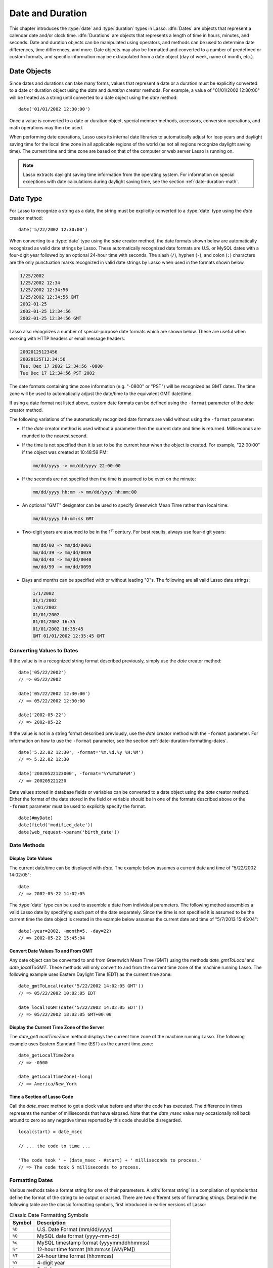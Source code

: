 .. _date-duration:

*****************
Date and Duration
*****************

This chapter introduces the :type:`date` and :type:`duration` types in Lasso.
:dfn:`Dates` are objects that represent a calendar date and/or clock time.
:dfn:`Durations` are objects that represents a length of time in hours, minutes,
and seconds. Date and duration objects can be manipulated using operators, and
methods can be used to determine date differences, time differences, and more.
Date objects may also be formatted and converted to a number of predefined or
custom formats, and specific information may be extrapolated from a date object
(day of week, name of month, etc.).


Date Objects
============

Since dates and durations can take many forms, values that represent a date or a
duration must be explicitly converted to a date or duration object using the
`date` and `duration` creator methods. For example, a value of "01/01/2002
12:30:00" will be treated as a string until converted to a date object using the
`date` method::

   date('01/01/2002 12:30:00')

Once a value is converted to a date or duration object, special member methods,
accessors, conversion operations, and math operations may then be used.

When performing date operations, Lasso uses its internal date libraries to
automatically adjust for leap years and daylight saving time for the local time
zone in all applicable regions of the world (as not all regions recognize
daylight saving time). The current time and time zone are based on that of the
computer or web server Lasso is running on.

.. note::
   Lasso extracts daylight saving time information from the operating system.
   For information on special exceptions with date calculations during daylight
   saving time, see the section :ref:`date-duration-math`.


Date Type
=========

For Lasso to recognize a string as a date, the string must be explicitly
converted to a :type:`date` type using the `date` creator method::

   date('5/22/2002 12:30:00')

When converting to a :type:`date` type using the `date` creator method, the date
formats shown below are automatically recognized as valid date strings by Lasso.
These automatically recognized date formats are U.S. or MySQL dates with a
four-digit year followed by an optional 24-hour time with seconds. The slash
(``/``), hyphen (``-``), and colon (``:``) characters are the only punctuation
marks recognized in valid date strings by Lasso when used in the formats shown
below.

.. code-block:: none

   1/25/2002
   1/25/2002 12:34
   1/25/2002 12:34:56
   1/25/2002 12:34:56 GMT
   2002-01-25
   2002-01-25 12:34:56
   2002-01-25 12:34:56 GMT

Lasso also recognizes a number of special-purpose date formats which are shown
below. These are useful when working with HTTP headers or email message headers.

.. code-block:: none

   20020125123456
   20020125T12:34:56
   Tue, Dec 17 2002 12:34:56 -0800
   Tue Dec 17 12:34:56 PST 2002

The date formats containing time zone information (e.g. "-0800" or "PST") will
be recognized as GMT dates. The time zone will be used to automatically adjust
the date/time to the equivalent GMT date/time.

If using a date format not listed above, custom date formats can be defined
using the ``-format`` parameter of the `date` creator method.

The following variations of the automatically recognized date formats are valid
without using the ``-format`` parameter:

-  If the `date` creator method is used without a parameter then the current
   date and time is returned. Milliseconds are rounded to the nearest second.

-  If the time is not specified then it is set to be the current hour when the
   object is created. For example, "22:00:00" if the object was created at
   10:48:59 PM:

   .. code-block:: none

      mm/dd/yyyy -> mm/dd/yyyy 22:00:00

-  If the seconds are not specified then the time is assumed to be even on the
   minute:

   .. code-block:: none

      mm/dd/yyyy hh:mm -> mm/dd/yyyy hh:mm:00

-  An optional "GMT" designator can be used to specify Greenwich Mean Time
   rather than local time:

   .. code-block:: none

      mm/dd/yyyy hh:mm:ss GMT

-  Two-digit years are assumed to be in the 1\ :sup:`st` century. For best
   results, always use four-digit years:

   .. code-block:: none

      mm/dd/00 -> mm/dd/0001
      mm/dd/39 -> mm/dd/0039
      mm/dd/40 -> mm/dd/0040
      mm/dd/99 -> mm/dd/0099

-  Days and months can be specified with or without leading "0"s. The following
   are all valid Lasso date strings:

   .. code-block:: none

      1/1/2002
      01/1/2002
      1/01/2002
      01/01/2002
      01/01/2002 16:35
      01/01/2002 16:35:45
      GMT 01/01/2002 12:35:45 GMT


Converting Values to Dates
--------------------------

If the value is in a recognized string format described previously, simply use
the `date` creator method::

   date('05/22/2002')
   // => 05/22/2002

   date('05/22/2002 12:30:00')
   // => 05/22/2002 12:30:00

   date('2002-05-22')
   // => 2002-05-22

If the value is not in a string format described previously, use the `date`
creator method with the ``-format`` parameter. For information on how to use the
``-format`` parameter, see the section :ref:`date-duration-formatting-dates`. ::

   date('5.22.02 12:30', -format='%m.%d.%y %H:%M')
   // => 5.22.02 12:30

   date('20020522123000', -format='%Y%m%d%H%M')
   // => 200205221230

Date values stored in database fields or variables can be converted to a date
object using the `date` creator method. Either the format of the date stored in
the field or variable should be in one of the formats described above or the
``-format`` parameter must be used to explicitly specify the format. ::

   date(#myDate)
   date(field('modified_date'))
   date(web_request->param('birth_date'))


Date Methods
------------

.. type:: date
.. method:: date()
.. method:: date(\
      -year= ?, -month= ?, -day= ?, \
      -hour= ?, -minute= ?, -second= ?, \
      -dateGMT= ?, -locale::locale= ?)
.. method:: date(date::string, -format::string= ?, -locale::locale= ?)
.. method:: date(date::integer, -locale::locale= ?)
.. method:: date(date::decimal, -locale::locale= ?)
.. method:: date(date::date, -locale::locale= ?)

   All the various creator methods that can be used to create a date object.
   When called without parameters, it returns a date object with the current
   date and time. A date object can be created from properly formatted strings,
   integers, decimals, and dates. A date object can also be created by passing
   valid values to the keyword parameters ``-second``, ``-minute``, ``-hour``,
   ``-day``, ``-month``, ``-year``, and ``-dateGMT``. Each creator method also
   allows for specifying a :type:`locale` object to use with the ``-locale``
   keyword parameter. (By default this is set to what the `locale_default`
   method returns.)

.. method:: date_format(value, format::string)
.. method:: date_format(value, -format::string)

   Returns the passed-in date parameter in the specified format. Requires a date
   object or any valid objects that can be converted to a date (it automatically
   recognizes the same formats as the `date` creator methods). The format can be
   specified as the second parameter or as the value part of a ``-format``
   keyword parameter and defines the format for the return value. See the
   :ref:`date-duration-formatting-dates` section below for more details on
   format strings.

.. method:: date_setFormat(format::string)

   Sets the date format for date objects to use for output for an entire Lasso
   thread. The required parameter is a format string.

.. method:: date_gmtToLocal(value)

   Converts the date/time of any object that can be converted to a date object
   from Greenwich Mean Time to the local time of the machine running Lasso
   Server.

.. method:: date_localToGMT(value)

   Converts the date/time of any object that can be converted to a date object
   from local time to Greenwich Mean Time.

.. method:: date_getLocalTimeZone()

   Returns the current time zone of the machine running Lasso Server as a
   standard GMT offset string (e.g. "-0700"). Optional ``-long`` parameter shows
   the name of the time zone (e.g. "America/New_York").

.. method:: date_minimum()

   Returns the minimum possible date recognized by a date object in Lasso.

.. method:: date_maximum()

   Returns the maximum possible date recognized by a date object in Lasso.

.. method:: date_msec()

   Returns an integer representing the number of milliseconds recorded on the
   machine's internal clock. Can be used for general timing of code execution.


Display Date Values
^^^^^^^^^^^^^^^^^^^

The current date/time can be displayed with `date`. The example below assumes
a current date and time of "5/22/2002 14:02:05"::

   date
   // => 2002-05-22 14:02:05

The :type:`date` type can be used to assemble a date from individual parameters.
The following method assembles a valid Lasso date by specifying each part of the
date separately. Since the time is not specified it is assumed to be the current
time the date object is created in the example below assumes the current date
and time of "5/7/2013 15:45:04"::

   date(-year=2002, -month=5, -day=22)
   // => 2002-05-22 15:45:04


Convert Date Values To and From GMT
^^^^^^^^^^^^^^^^^^^^^^^^^^^^^^^^^^^

Any date object can be converted to and from Greenwich Mean Time (GMT) using the
methods `date_gmtToLocal` and `date_localToGMT`. These methods will only convert
to and from the current time zone of the machine running Lasso. The following
example uses Eastern Daylight Time (EDT) as the current time zone::

   date_gmtToLocal(date('5/22/2002 14:02:05 GMT'))
   // => 05/22/2002 10:02:05 EDT

   date_localToGMT(date('5/22/2002 14:02:05 EDT'))
   // => 05/22/2002 18:02:05 GMT+00:00


Display the Current Time Zone of the Server
^^^^^^^^^^^^^^^^^^^^^^^^^^^^^^^^^^^^^^^^^^^

The `date_getLocalTimeZone` method displays the current time zone of the machine
running Lasso. The following example uses Eastern Standard Time (EST) as the
current time zone::

   date_getLocalTimeZone
   // => -0500

   date_getLocalTimeZone(-long)
   // => America/New_York


Time a Section of Lasso Code
^^^^^^^^^^^^^^^^^^^^^^^^^^^^

Call the `date_msec` method to get a clock value before and after the code has
executed. The difference in times represents the number of milliseconds that
have elapsed. Note that the `date_msec` value may occasionally roll back around
to zero so any negative times reported by this code should be disregarded. ::

   local(start) = date_msec

   // ... the code to time ...

   'The code took ' + (date_msec - #start) + ' milliseconds to process.'
   // => The code took 5 milliseconds to process.


.. _date-duration-formatting-dates:

Formatting Dates
----------------

Various methods take a format string for one of their parameters. A :dfn:`format
string` is a compilation of symbols that define the format of the string to be
output or parsed. There are two different sets of formatting strings. Detailed
in the following table are the classic formatting symbols, first introduced in
earlier versions of Lasso:

.. tabularcolumns:: lL

.. _date-duration-classic-symbols:

.. table:: Classic Date Formatting Symbols

   ====== ======================================================================
   Symbol Description
   ====== ======================================================================
   ``%D`` U.S. Date Format (mm/dd/yyyy)
   ``%Q`` MySQL date format (yyyy-mm-dd)
   ``%q`` MySQL timestamp format (yyyymmddhhmmss)
   ``%r`` 12-hour time format (hh:mm:ss [AM/PM])
   ``%T`` 24-hour time format (hh:mm:ss)
   ``%Y`` 4-digit year
   ``%y`` 2-digit year
   ``%m`` month number (01=January, 12=December)
   ``%B`` full English month name (e.g. "January")
   ``%b`` abbreviated English month name (e.g. "Jan")
   ``%d`` day of month (01--31)
   ``%w`` day of week (1=Sunday, 7=Saturday)
   ``%W`` week of year
   ``%A`` full English weekday name (e.g. "Wednesday")
   ``%a`` abbreviated English weekday name (e.g. "Wed")
   ``%H`` 24-hour time hour (0--23)
   ``%h`` 12-hour time hour (1--12)
   ``%M`` minute (0--59)
   ``%S`` second (0--59)
   ``%p`` AM/PM for 12-hour time
   ``%G`` GMT time zone indicator (e.g. GMT-05:00)
   ``%z`` time zone offset in relation to GMT (e.g. +0100, -0800)
   ``%Z`` time zone designator (e.g. PST, EDT)
   ``%%`` percent character
   ====== ======================================================================

Each of the date format symbols that returns a number (except ``%w``)
automatically pads that number with "0" so all values returned by the method are
the same length.

-  An optional underscore (``_``) between the percent sign (``%``) and the
   letter designating the symbol specifies that a space should be used instead
   of "0" for the padding character (e.g. ``%_m`` returns "|nbsp| 1" for
   January).
-  An optional hyphen (``-``) between the percent sign (``%``) and the letter
   designating the symbol specifies that no padding should be performed (e.g.
   ``%-m`` returns "1" for January).

.. |nbsp| unicode:: 0xA0
   :trim:

.. note::
   For ``%W``, previous versions of Lasso count weeks of the year starting at 0;
   starting week 1 on the next Monday, and week 52 on the last Monday of the
   year. The current version starts week 1 on the last Sunday of the previous
   year if the first day of the year falls on a Sunday through Wednesday, or the
   first Sunday of the current year otherwise, in which case the days before are
   part of the last week of the previous year.

.. note::
   A date value parsed with the ``%z`` or ``%Z`` symbols will result in a date
   object for the equivalent GMT date/time.

As of version 9, Lasso also recognizes the ICU formatting strings for both
creating and displaying dates. These format strings simply use letters to
specify the format without any flags (such as the ``%`` character). For example,
the ICU format string to output a two-digit year is ``yy``, and to output a
four-digit year is ``yyyy``. Because of this, characters that are not symbols
need to be escaped if they are in the format string. To escape characters in an
ICU format string, wrap them in single quotes. Use two consecutive single quotes
for a literal single quote.

See the ICU website for a detailed explanation of `ICU date formatting
symbols`_.

.. Sphinx isn't generating proper LaTeX for multi-row cells

.. tabularcolumns:: llll

.. _date-duration-icu-symbols:

.. table:: ICU Date Formatting Symbols

   +--------+----------------------------------------------------+---------------+----------------------------------+
   | Symbol | Description                                        | Example       | Result                           |
   +========+====================================================+===============+==================================+
   | ``G``  | era designator                                     | G, GG, or GGG | AD                               |
   +--------+----------------------------------------------------+---------------+----------------------------------+
   |        |                                                    | GGGG          | Anno Domini                      |
   +--------+----------------------------------------------------+---------------+----------------------------------+
   |        |                                                    | GGGGG         | A                                |
   +--------+----------------------------------------------------+---------------+----------------------------------+
   | ``y``  | year                                               | yy            | 96                               |
   +--------+----------------------------------------------------+---------------+----------------------------------+
   |        |                                                    | y or yyyy     | 1996                             |
   +--------+----------------------------------------------------+---------------+----------------------------------+
   | ``Y``  | year of "Week of Year"                             | Y             | 1997                             |
   +--------+----------------------------------------------------+---------------+----------------------------------+
   | ``u``  | extended year                                      | u             | 4601                             |
   +--------+----------------------------------------------------+---------------+----------------------------------+
   | ``U``  | cyclic year name (Chinese lunar calendar)          | U             | 甲子                             |
   +--------+----------------------------------------------------+---------------+----------------------------------+
   | ``Q``  | quarter                                            | Q or QQ       | 2                                |
   +--------+----------------------------------------------------+---------------+----------------------------------+
   |        |                                                    | QQQ           | Q2                               |
   +--------+----------------------------------------------------+---------------+----------------------------------+
   |        |                                                    | QQQQ          | 2\ :sup:`nd` quarter             |
   +--------+----------------------------------------------------+---------------+----------------------------------+
   | ``q``  | stand alone quarter                                | q or qq       | 2                                |
   +--------+----------------------------------------------------+---------------+----------------------------------+
   |        |                                                    | qqq           | Q2                               |
   +--------+----------------------------------------------------+---------------+----------------------------------+
   |        |                                                    | qqqq          | 2\ :sup:`nd` quarter             |
   +--------+----------------------------------------------------+---------------+----------------------------------+
   | ``M``  | month in year                                      | M or MM       | 9                                |
   +--------+----------------------------------------------------+---------------+----------------------------------+
   |        |                                                    | MMM           | Sept                             |
   +--------+----------------------------------------------------+---------------+----------------------------------+
   |        |                                                    | MMMM          | September                        |
   +--------+----------------------------------------------------+---------------+----------------------------------+
   |        |                                                    | MMMMM         | S                                |
   +--------+----------------------------------------------------+---------------+----------------------------------+
   | ``L``  | stand alone month in year                          | L or LL       | 9                                |
   +--------+----------------------------------------------------+---------------+----------------------------------+
   |        |                                                    | LLL           | Sept                             |
   +--------+----------------------------------------------------+---------------+----------------------------------+
   |        |                                                    | LLLL          | September                        |
   +--------+----------------------------------------------------+---------------+----------------------------------+
   |        |                                                    | LLLLL         | S                                |
   +--------+----------------------------------------------------+---------------+----------------------------------+
   | ``w``  | week of year                                       | w or ww       | 27                               |
   +--------+----------------------------------------------------+---------------+----------------------------------+
   | ``W``  | week of month                                      | W             | 2                                |
   +--------+----------------------------------------------------+---------------+----------------------------------+
   | ``d``  | day of month                                       | d             | 2                                |
   +--------+----------------------------------------------------+---------------+----------------------------------+
   |        |                                                    | dd            | 2                                |
   +--------+----------------------------------------------------+---------------+----------------------------------+
   | ``D``  | day of year                                        | D             | 189                              |
   +--------+----------------------------------------------------+---------------+----------------------------------+
   | ``F``  | day of week in month                               | F             | 2 (2\ :sup:`nd` Wed in July)     |
   +--------+----------------------------------------------------+---------------+----------------------------------+
   | ``g``  | modified Julian day                                | g             | 2451334                          |
   +--------+----------------------------------------------------+---------------+----------------------------------+
   | ``E``  | day of week                                        | E, EE, or EEE | Tues                             |
   +--------+----------------------------------------------------+---------------+----------------------------------+
   |        |                                                    | EEEE          | Tuesday                          |
   +--------+----------------------------------------------------+---------------+----------------------------------+
   |        |                                                    | EEEEE         | T                                |
   +--------+----------------------------------------------------+---------------+----------------------------------+
   |        |                                                    | EEEEEE        | Tu                               |
   +--------+----------------------------------------------------+---------------+----------------------------------+
   | ``e``  | local day of week                                  | e or ee       | 2                                |
   +--------+----------------------------------------------------+---------------+----------------------------------+
   |        |                                                    | eee           | Tues                             |
   +--------+----------------------------------------------------+---------------+----------------------------------+
   |        |                                                    | eeee          | Tuesday                          |
   +--------+----------------------------------------------------+---------------+----------------------------------+
   |        |                                                    | eeeee         | T                                |
   +--------+----------------------------------------------------+---------------+----------------------------------+
   |        |                                                    | eeeeee        | Tu                               |
   +--------+----------------------------------------------------+---------------+----------------------------------+
   | ``c``  | stand alone local day of week                      | c or cc       | 2                                |
   +--------+----------------------------------------------------+---------------+----------------------------------+
   |        |                                                    | ccc           | Tues                             |
   +--------+----------------------------------------------------+---------------+----------------------------------+
   |        |                                                    | cccc          | Tuesday                          |
   +--------+----------------------------------------------------+---------------+----------------------------------+
   |        |                                                    | ccccc         | T                                |
   +--------+----------------------------------------------------+---------------+----------------------------------+
   |        |                                                    | cccccc        | Tu                               |
   +--------+----------------------------------------------------+---------------+----------------------------------+
   | ``a``  | am/pm marker                                       | a             | pm                               |
   +--------+----------------------------------------------------+---------------+----------------------------------+
   | ``h``  | hour in am/pm (1--12)                              | h             | 7                                |
   +--------+----------------------------------------------------+---------------+----------------------------------+
   |        |                                                    | hh            | 7                                |
   +--------+----------------------------------------------------+---------------+----------------------------------+
   | ``H``  | hour of day (0--23)                                | H             | 0                                |
   +--------+----------------------------------------------------+---------------+----------------------------------+
   |        |                                                    | HH            | 0                                |
   +--------+----------------------------------------------------+---------------+----------------------------------+
   | ``k``  | hour of day (1--24)                                | k             | 24                               |
   +--------+----------------------------------------------------+---------------+----------------------------------+
   |        |                                                    | kk            | 24                               |
   +--------+----------------------------------------------------+---------------+----------------------------------+
   | ``K``  | hour in am/pm (0--11)                              | K             | 0                                |
   +--------+----------------------------------------------------+---------------+----------------------------------+
   |        |                                                    | KK            | 0                                |
   +--------+----------------------------------------------------+---------------+----------------------------------+
   | ``m``  | minute of hour                                     | m             | 4                                |
   +--------+----------------------------------------------------+---------------+----------------------------------+
   |        |                                                    | mm            | 4                                |
   +--------+----------------------------------------------------+---------------+----------------------------------+
   | ``s``  | second of minute                                   | s             | 5                                |
   +--------+----------------------------------------------------+---------------+----------------------------------+
   |        |                                                    | ss            | 5                                |
   +--------+----------------------------------------------------+---------------+----------------------------------+
   | ``S``  | millisecond (maximum of 3 significant digits)      | S             | 2                                |
   +--------+----------------------------------------------------+---------------+----------------------------------+
   |        | for S or SS, truncates to the number of letters    | SS            | 23                               |
   +--------+----------------------------------------------------+---------------+----------------------------------+
   |        |                                                    | SSS           | 235                              |
   +--------+----------------------------------------------------+---------------+----------------------------------+
   |        | for SSSS or longer, fills additional places with 0 | SSSS          | 2350                             |
   +--------+----------------------------------------------------+---------------+----------------------------------+
   | ``A``  | milliseconds in day                                | A             | 61201235                         |
   +--------+----------------------------------------------------+---------------+----------------------------------+
   | ``z``  | Time Zone: specific non-location                   | z, zz, or zzz | PDT                              |
   +--------+----------------------------------------------------+---------------+----------------------------------+
   |        |                                                    | zzzz          | Pacific Daylight Time            |
   +--------+----------------------------------------------------+---------------+----------------------------------+
   | ``Z``  | Time Zone: `ISO 8601`_ basic hms? / :rfc:`822`     | Z, ZZ, or ZZZ | -800                             |
   +--------+----------------------------------------------------+---------------+----------------------------------+
   |        | Time Zone: long localized GMT (=OOOO)              | ZZZZ          | GMT-08:00                        |
   +--------+----------------------------------------------------+---------------+----------------------------------+
   |        | TIme Zone: ISO 8601 extended hms? (=XXXXX)         | ZZZZZ         | -08:00, -07:52:58, Z             |
   +--------+----------------------------------------------------+---------------+----------------------------------+
   | ``O``  | Time Zone: short localized GMT                     | O             | GMT-8                            |
   +--------+----------------------------------------------------+---------------+----------------------------------+
   |        | Time Zone: long localized GMT (=ZZZZ)              | OOOO          | GMT-08:00                        |
   +--------+----------------------------------------------------+---------------+----------------------------------+
   | ``v``  | Time Zone: generic non-location                    | v             | PT                               |
   +--------+----------------------------------------------------+---------------+----------------------------------+
   |        | (falls back first to VVVV)                         | vvvv          | Pacific Time or Los Angeles Time |
   +--------+----------------------------------------------------+---------------+----------------------------------+
   | ``V``  | Time Zone: short time zone ID                      | V             | uslax                            |
   +--------+----------------------------------------------------+---------------+----------------------------------+
   |        | Time Zone: long time zone ID                       | VV            | America/Los_Angeles              |
   +--------+----------------------------------------------------+---------------+----------------------------------+
   |        | Time Zone: time zone exemplar city                 | VVV           | Los Angeles                      |
   +--------+----------------------------------------------------+---------------+----------------------------------+
   |        | Time Zone: generic location (falls back to OOOO)   | VVVV          | Los Angeles Time                 |
   +--------+----------------------------------------------------+---------------+----------------------------------+
   | ``X``  | Time Zone: ISO 8601 basic hm?, with Z for 0        | X             | -08, +0530, Z                    |
   +--------+----------------------------------------------------+---------------+----------------------------------+
   |        | Time Zone: ISO 8601 basic hm, with Z               | XX            | -0800, Z                         |
   +--------+----------------------------------------------------+---------------+----------------------------------+
   |        | Time Zone: ISO 8601 extended hm, with Z            | XXX           | -08:00, Z                        |
   +--------+----------------------------------------------------+---------------+----------------------------------+
   |        | Time Zone: ISO 8601 basic hms?, with Z             | XXXX          | -0800, -075258, Z                |
   +--------+----------------------------------------------------+---------------+----------------------------------+
   |        | Time Zone: ISO 8601 extended hms?, with Z          | XXXXX         | -08:00, -07:52:58, Z             |
   +--------+----------------------------------------------------+---------------+----------------------------------+
   | ``z``  | Time Zone: ISO 8601 basic hm?, without Z for 0     | x             | -08, +0530                       |
   +--------+----------------------------------------------------+---------------+----------------------------------+
   |        | Time Zone: ISO 8601 basic hm, without Z            | xx            | -800                             |
   +--------+----------------------------------------------------+---------------+----------------------------------+
   |        | Time Zone: ISO 8601 extended hm, without Z         | xxx           | -08:00                           |
   +--------+----------------------------------------------------+---------------+----------------------------------+
   |        | Time Zone: ISO 8601 basic hms?, without Z          | xxxx          | -0800, -075258                   |
   +--------+----------------------------------------------------+---------------+----------------------------------+
   |        | Time Zone: ISO 8601 extended hms?, without Z       | xxxxx         | -08:00, -07:52:58                |
   +--------+----------------------------------------------------+---------------+----------------------------------+
   | ``'``  | begin/end text string                              | ``'text'``    | text                             |
   +--------+----------------------------------------------------+---------------+----------------------------------+
   | ``''`` | literal single quote                               | ``''``        | '                                |
   +--------+----------------------------------------------------+---------------+----------------------------------+

.. note::
   Format strings in Lasso can contain both percent-based formatting as well as
   ICU formatting in the same string. Because of this, be sure you properly
   escape any characters you don't want treated as format delimiters in your
   format string. For example, if the current date was "2013-03-09 20:15:30",
   the following code: ``date->format("day: %A")`` would produce "9PM2013:
   Saturday" as the "day" portion of the format string would be treated as part
   of ICU formatting. Wrapping in single quotes mitigates this:
   ``date->format("'day: '%A")``.


Convert Date Strings to Various Formats
^^^^^^^^^^^^^^^^^^^^^^^^^^^^^^^^^^^^^^^

The following examples show how to use `date_format` to output either Lasso date
objects or valid Lasso date strings to alternate formats::

   date_format('06/14/2001', -format='%A, %B %d')
   // => Thursday, June 14

   date_format('06/14/2001', '%a, %b %d')
   // => Thu, Jun 14

   date_format('2001-06-14', -format='%Y%m%d%H%M')
   // => 200106141600

   date_format(date('1/4/2002'), '%m.%d.%y')
   // => 01.04.02

   date_format(date('1/4/2002 02:30:00'), -format='%B, %Y')
   // => January, 2002

   date_format(date('1/4/2002 02:30:00'), '%r')
   // => 02:30:00 AM

   date_format(date, -format='y-MM-dd')
   // => 2013-02-24


Import and Export Dates from MySQL
^^^^^^^^^^^^^^^^^^^^^^^^^^^^^^^^^^

A common conversion in Lasso is converting MySQL dates to and from U.S. dates.
Dates are stored in MySQL in the format "yyyy-mm-dd". The following example
shows how to import a date in this format and then output it to U.S. date format
using the `date_format` method::

   date_format('2001-05-22', -format='%-D')
   // => 5/22/2001

   date_format('5/22/2001', -format='%Q')
   // => 2001-05-22

   date_format(date('2001-05-22'), '%D')
   // => 05/22/2001

   date_format(date('5/22/2001'), '%Q')
   // => 2001-05-22


Set a Custom Date Format for a Thread
^^^^^^^^^^^^^^^^^^^^^^^^^^^^^^^^^^^^^

Use the `date_setFormat` method. This allows all date objects in a thread to be
output in a custom format without the use of the `date_format` or `date->format`
methods. The format specified is only valid for the currently executing thread
after the `date_setFormat` method has been called::

   date_setFormat('%m%d%y')

The example above means that from now on in the currently executing thread, all
dates converted to strings will use that format. ::

   date('01/01/2002')
   // => 010102


Date Formatting Methods
-----------------------

In addition to `date_format` and `date_setFormat`, Lasso also offers the
`date->format` and `date->setFormat` member methods for performing formatting
adjustments on date objects.

.. member:: date->format()
.. member:: date->format(format::string, -locale::locale= ?)
.. member:: date->format(-format::string, -locale::locale= ?)

   Outputs the date object in the specified format. If no format is passed, the
   current format stored with the object will be used. Optionally takes a
   :type:`locale` object to set its locale.

.. member:: date->setFormat(format::string)

   Sets a date output format for a particular date object. Requires a format
   string as a parameter.

.. member:: date->getFormat()

   Returns the current format string set for the current date object. This will
   always return an ICU format string.

.. member:: date->clear()

   Resets the specified fields to their default values. The following fields can
   be specified as keyword parameters: ``-second``, ``-minute``, ``-hour``,
   ``-day``, ``-week``, ``-month``, ``-year``. If no parameters are specified,
   then the entire date is reset to default values.

.. member:: date->set(...)

   Sets one or more elements of the date to a new value. If a field overflows
   then other fields may be modified as well. For example, if you have the date
   "3/31/2008" and you set the month to "2" then the day will be adjusted to
   "29" automatically resulting in "2/29/2008".

   Elements must be specified as :samp:`{keyword}={value}` parameters. See the
   table :ref:`date-duration-field-elements` for the full list of parameters
   that this method can set.

.. member:: date->get(...)

   Returns the current value for the specified field of the current date object.
   Only one field value can be fetched at a time. Note that many of the more
   common fields can also be retrieved through individual member methods.

   See the table :ref:`date-duration-field-elements` for the full list of
   parameters that this method can retrieve.

.. tabularcolumns:: lL

.. _date-duration-field-elements:

.. table:: Date Field Elements for ``get`` and ``set``

   ====================== ======================================================
   Parameter              Description
   ====================== ======================================================
   ``-year``              Specifies the year field for the date.
   ``-month``             Specifies the month field for the date.
   ``-week``              Specifies the week field for the date.
   ``-day``               Specifies the day field for the date.
   ``-hour``              Specifies the hour field for the date.
   ``-minute``            Specifies the minute field for the date.
   ``-second``            Specifies the second field for the date.
   ``-weekofyear``        Specifies the week of year field for the date.
   ``-weekofmonth``       Specifies the week of month field for the date.
   ``-dayofmonth``        Specifies the day of month field for the date.
   ``-dayofyear``         Specifies the day of year field for the date.
   ``-dayofweek``         Specifies the day of week field for the date.
   ``-dayofweekinmonth``  Specifies the day of week in month field for the date.
   ``-ampm``              Specifies the am/pm field for the date.
   ``-hourofday``         Specifies the hour of day field for the date.
   ``-zoneoffset``        Specifies the time zone offset field for the date.
   ``-dstoffset``         Specifies the DST offset field for the date.
   ``-yearwoy``           Specifies the year week of year field for the date.
   ``-dowlocal``          Specifies the local day of week field for the date.
   ``-extendedyear``      Specifies the extended year field for the date.
   ``-julianday``         Specifies the julian day field for the date.
   ``-millisecondsinday`` Specifies the milliseconds in day field for the date.
   ====================== ======================================================


Convert Date Objects to Various Formats
^^^^^^^^^^^^^^^^^^^^^^^^^^^^^^^^^^^^^^^

The following examples show how to output date objects in alternate formats
using the `date->format` method::

   local(my_date) = date('2002-06-14 00:00:00')
   #my_date->format('%A, %B %d')
   // => Friday, June 14

   local(my_date) = date('06/14/2002 09:00:00')
   #my_date->format('%Y%m%d%H%M')
   // => 200206140900

   local(my_date) = date('01/31/2002')
   #my_date->format('%d.%m.%y')
   // => 31.01.02

   local(my_date) = date('09/01/2002')
   #my_date->format('%B, %Y')
   // => September, 2002


Set an Output Format for a Specific Date Object
^^^^^^^^^^^^^^^^^^^^^^^^^^^^^^^^^^^^^^^^^^^^^^^

Use the `date->setFormat` method. This causes all instances of a particular
date object to be output in a specified format::

   local(my_date) = date('01/01/2002')
   #my_date->setFormat('%m%d%y')

The example above causes all instances of ``#my_date`` in the current code to be
output in a custom format without the `date_format` or `date->format`
methods::

   #my_date
   // => 010102


Use Locales to Format Dates
^^^^^^^^^^^^^^^^^^^^^^^^^^^

The :type:`locale` type that allows for automatically formatting data such as
dates and currency based on known standards for various locations. You can use
:type:`locale` objects to output dates in these standard formats.

.. type:: locale
.. method:: locale(language::string, country::string= ?, variant::string= ?)

   Creates a :type:`locale` object which may be used to format the output of
   various data in the manner specified by the locale.

   The method requires one parameter which is the 2-letter `ISO 639`_ code of
   the language, and accepts optional parameters for the 2-letter `ISO 3166`_
   country code and a variant code which allows further refinement to the
   locale.

.. member:: locale->format(as::date, \
      style::integer= ?, \
      andTime::integer= ?, \
      addlFlag::integer= ?)

   Display a date in the format of the given locale. The method requires one
   parameter which is the date value to be formatted. When formatting dates, the
   method accepts up to three additional integer flags which specify different
   date/time formatting types.

The following example creates two locale objects (one for the U.S. and one for
Canada) and uses them to output the date in the format for each locale::

   local(my_date) = date('01/01/2005 08:40:33 AM')
   local(en_us)   = locale('en', 'US')
   local(en_ca)   = locale('en', 'CA')

   #en_us->format(#my_date, 1)
   // => January 1, 2005

   #en_ca->format(#my_date, 1)
   // => 1 January, 2005


Date Accessor Methods
---------------------

A date accessor method returns a specific integer or string value from a date
object, such as the name of the current month or the seconds of the time.

.. member:: date->year()

   Returns a four-digit integer representing the year for the date object
   (defaults to current date).

.. member:: date->month(-long::boolean= ?, -short::boolean= ?)

   Returns the numerical month (1=January, 12=December) for the date object.
   Optional ``-long`` parameter returns the full month name (e.g. "January") or
   an optional ``-short`` parameter returns an abbreviated month name (e.g.
   "Jan").

.. member:: date->week()
.. member:: date->weekOfYear()

   Returns the numerical week of the year (out of 52) for the date object.

.. member:: date->weekOfMonth()

   Returns the numerical week of the month for the date object.

.. member:: date->dayOfWeekInMonth()

   Returns the numerical day of week in month for the date object.

.. member:: date->dayOfYear()

   Returns the numerical day of the year (out of 365) for the date object. Will
   work for leap years as well (out of 366).

.. member:: date->day()
.. member:: date->dayOfMonth()

   Returns the numerical day of the month (e.g. 15) for the date object.

.. member:: date->dayOfWeek()

   Returns the numerical day of the week (1=Sunday, 7=Saturday) for the date
   object.

.. member:: date->hour()
.. member:: date->hourOfDay()

   Returns the hour (0--23) for the date object.

.. member:: date->hourOfAMPM()

   Returns the relative hour (1--12) for the date object.

.. member:: date->minute()

   Returns the minute (0--59) for the date object.

.. member:: date->second()

   Returns the second (0--59) for the date object.

.. member:: date->millisecond()

   Returns the millisecond (0--59) for the date object.

.. member:: date->time()

   Returns the time for the date object.

.. member:: date->ampm()

   Returns "0" if the time is before noon and "1" if the time is noon or later.

.. member:: date->am()

   Returns "true" if the time is in the morning (before noon), otherwise returns
   "false".

.. member:: date->pm()

   Returns "true" if the time is in the evening (noon or after), otherwise
   returns "false".

.. member:: date->timezone()

   Returns the set time zone for the date object. Defaults to the current time
   zone of the server.

.. member:: date->zoneOffset()

   Returns the time zone offset field for the date object.

.. member:: date->gmt()

   Returns "true" if the date object is in GMT time and "false" if it is in
   local time.

.. member:: date->dst()

   Returns "true" if the date object is in daylight saving time and "false" if
   it is not.

.. member:: date->dstOffset()

   Returns the daylight saving time (DST) offset field for the date object.
   Returns "0" if the date for the time zone is not experiencing daylight
   savings.

.. member:: date->asInteger()

   Returns "epoch time", the number of seconds from 1/1/1970 to the time of the
   date object.


Using Date Accessors
^^^^^^^^^^^^^^^^^^^^

The individual parts of a date object can be displayed using the :type:`date`
type member methods::

   date('5/22/2002 14:02:05')->year
   // => 2002

   date('5/22/2002 14:02:05')->month
   // => 5

   date('2/22/2002 14:02:05')->month(-long)
   // => February

   date('5/22/2002 14:02:05')->day
   // => 22

   date('5/22/2002 14:02:05')->dayOfWeek
   // => 4

   date('5/22/2002 14:02:05')->time
   // => 14:02:05

   date('5/22/2002 14:02:05')->hour
   // => 14

   date('5/22/2002 14:02:05')->minute
   // => 2

   date('5/22/2002 14:02:05')->second
   // => 5

The `date->millisecond` method can only return the current number of
milliseconds (as related to the clock time) for the machine running Lasso::

   date->millisecond
   // => 957


Duration Type
=============

A :type:`duration` is a special type that represents a length of time. A
duration is not a 24-hour clock time, and may represent any number of hours,
minutes, or seconds.

Similar to dates, durations must be created using `duration` creator methods
before they can be manipulated. Durations may be converted from a
"hours:minutes:seconds"-formatted string, or just as seconds. ::

   duration('1:00:00')
   // => 1:00:00

   duration(3600)
   // => 1:00:00

Once an object has been created as a :type:`duration` type, duration
calculations and accessors may then be used. Durations are especially useful for
calculating lengths of time under 24 hours, though they can be used for any
lengths of time. Durations are based on start and end date/time objects. These
start and end date/times are either specified when creating the duration or the
current date/time is used as the start date/time while the end date/time is
calculated based on the specified length for the duration.


Duration Methods
----------------

.. type:: duration
.. method:: duration(time::string)
.. method:: duration(time::integer)
.. method:: duration(start::date, end::date)
.. method:: duration(start::string, end::string)
.. method:: duration(-year= ?, -week= ?, -day= ?, -hour= ?, -minute= ?, -second= ?)

   Creates a duration object. Accepts a duration string for
   ``'hours:minutes:seconds'``, an integer number of seconds, or a start and end
   date specified as either dates or strings that can be converted to dates. Or
   by specifying one or more of the following keyword parameters to add the
   amount of time indicated by the name of the keyword parameter: ``-year``,
   ``-week``, ``-day``, ``-hour``, ``-minute``, or ``-second``.

.. member:: duration->year()

   Returns the integer number of years in a duration (based on the specified
   start and end date or based on a start date of when the duration object was
   created with an end date dependant on the specified length of time).

.. member:: duration->month()

   Returns the integer number of months in a duration (based on the specified
   start and end date or based on a start date of when the duration object was
   created with an end date dependant on the specified length of time).

.. member:: duration->week()

   Returns the integer number of weeks in the duration.

.. member:: duration->day()

   Returns the integer number of days in the duration.

.. member:: duration->hour()

   Returns the integer number of hours in the duration.

.. member:: duration->minute()

   Returns the integer number of minutes in the duration.

.. member:: duration->second()

   Returns the integer number of seconds in the duration.


Create and Display Durations
^^^^^^^^^^^^^^^^^^^^^^^^^^^^

Durations can be created using the `duration` creator method with the ``-week``,
``-day``, ``-hour``, ``-minute``, and ``-second`` parameters. This always
returns a duration object whose `duration->asString` method returns a string in
"hours:minutes:seconds" format. ::

   duration(-week=5, -day=3, -hour=12)
   // => 924:00:00

   duration(-day=4, -hour=2, -minute=30)
   // => 98:30:00

   duration(-hour=12, -minute=45, -second=50)
   // => 12:45:50

   duration(-hour=3, -minute=30)
   // => 03:30:00

   duration(-minute=15, -second=30)
   // => 00:15:30

   duration(-second=30)
   // => 00:00:30

Specific elements of time can be returned from a duration using the accessor
member methods. ::

   duration('8766:30:45')->year
   // => 1

   duration('8766:30:45')->month
   // => 12

   duration('8766:30:45')->week
   // => 52

   duration('8766:30:45')->day
   // => 365

   duration('8766:30:45')->hour
   // => 8766

   duration('8766:30:45')->minute
   // => 525990

   duration('8766:30:45')->second
   // => 31559445


.. _date-duration-math:

Date and Duration Math
======================

Date calculations can be performed by using special ``date_…`` methods,
:type:`date` member methods, and operators. Date calculations that can be
performed include adding or subtracting year, month, week, day, and time
increments to and from dates, and calculations with durations.

.. important::
   Lasso does not account for changes to and from daylight saving time when
   performing date math and duration calculations. One should take this into
   consideration when performing a date or duration calculation across dates
   that encompass a change to or from daylight saving time, as the resulting
   date may be off by an hour.


Date Math Methods
-----------------

Lasso provides a few top-level methods for performing date calculations. These
methods are summarized below.

.. method:: date_add(value, \
      -millisecond::integer= ?, \
      -second::integer= ?, \
      -minute::integer= ?, \
      -hour::integer= ?, \
      -day::integer= ?, \
      -week::integer= ?, \
      -month::integer= ?, \
      -year::integer= ?)

   Returns a date value generated by adding a specified amount of time to a
   specified date object or valid date string. The first parameter is a date
   object or valid value that can be converted to a date. Keyword/value
   parameters define what should be added to the first parameter.

.. method:: date_subtract(value, \
      -millisecond::integer= ?, \
      -second::integer= ?, \
      -minute::integer= ?, \
      -hour::integer= ?, \
      -day::integer= ?, \
      -week::integer= ?, \
      -month::integer= ?, \
      -year::integer= ?)

   Returns a date value generated by subtracting a specified amount of time from
   a specified date value. The first parameter is a Lasso date object or valid
   value that can be converted to a date. Keyword/value parameters define what
   should be subtracted from the first parameter.

.. method:: date_difference(value, when, ...)

   Returns the time difference between two specified dates. A duration is the
   default return value. Optional parameters may be used to output a specific
   integer time value instead of a duration: ``-millisecond``, ``-second``,
   ``-minute``, ``-hour``, ``-day``, ``-week``, ``-month``, or ``-year``.


Add Time to a Date
^^^^^^^^^^^^^^^^^^

Using the `date_add` method, a specified number of hours, minutes, seconds,
days, or weeks can be added to a date object or valid value that can be
converted to a date. The following examples show the result of adding different
values to the current date of "5/22/2002 14:02:05"::

   date_add(date, -second=15)
   // => 2002-05-22 14:02:20

   date_add(date, -minute=15)
   // => 2002-05-22 14:17:05

   date_add(date, -hour=15)
   // => 2002-05-23 05:02:05

   date_add(date, -day=15)
   // => 2002-06-06 14:02:05

   date_add(date, -week=15)
   // => 2002-09-04 14:02:05

   date_add(date, -month=6)
   // => 2002-11-22 14:02:05

   date_add(date, -year=1)
   // => 2003-05-22 14:02:05


Subtract Time from a Date
^^^^^^^^^^^^^^^^^^^^^^^^^

Using the `date_subtract` method, a specified number of hours, minutes, seconds,
days, or weeks can be subtracted a date object or valid value that can be
converted to a date. The following examples show the result of subtracting
different values from the date "5/22/2001 14:02:05"::

   date_subtract(date('5/22/2001 14:02:05'), -second=15)
   // => 05/22/2001 14:01:50

   date_subtract(date('5/22/2001 14:02:05'), -minute=15)
   // => 05/22/2001 13:47:05

   date_subtract(date('5/22/2001 14:02:05'), -hour=15)
   // => 05/21/2001 23:02:05

   date_subtract('5/22/2001 14:02:05', -day=15)
   // => 05/7/2001 14:02:05

   date_subtract('5/22/2001 14:02:05', -week=15)
   // => 02/6/2001 14:02:05


Determine the Duration Between Two Dates
^^^^^^^^^^^^^^^^^^^^^^^^^^^^^^^^^^^^^^^^

Use the `date_difference` method. The following examples show how to calculate
the time difference between two date object or valid values that can be
converted to a date::

   date_difference(date('5/23/2002'), date('5/22/2002'))
   // => 24:00:00

   date_difference(date('5/23/2002'), date('5/22/2002'), -second)
   // => 86400

   date_difference(date('5/23/2002'), '5/22/2002', -minute)
   // => 1440

   date_difference(date('5/23/2002'), '5/22/2002', -hour)
   // => 24

   date_difference('5/23/2002', date('5/22/2002'), -day)
   // => 1

   date_difference('5/23/2002', date('5/30/2002'), -week)
   // => -1

   date_difference('5/23/2002', '6/23/2002', -month)
   // => -1

   date_difference('5/23/2002', '5/23/2001', -year)
   // => 1


Date Math Member Methods
------------------------

A number of member methods are used for performing date math operations on date
objects, such as adding durations to dates, subtracting a duration from a date,
and determining a duration between two dates. These methods are summarized
below.

.. member:: date->add(...)

   Adds a specified amount of time to a date object. Can pass a duration object
   or specify the amount of time by passing keyword parameters to define what
   values should be added to the object: ``-second``, ``-minute``, ``-hour``,
   ``-day``, ``-week``, ``-month``, or ``-year``.

.. member:: date->roll(...)

   Like `date->add`, this method adds the specified amount of time to the
   current date object. However, unlike `date->add`, only the specified field is
   adjusted. For example, rolling 60 minutes doesn't change the date at all
   since the minute field will roll back to its original value and the hour
   field will not be modified. Valid fields to roll are ``-second``,
   ``-minute``, ``-hour``, ``-day``, ``-week``, ``-month``, or ``-year``.

.. member:: date->subtract(...)

   Subtracts a specified amount of time from a date object. Can pass a duration
   object or specify the amount of time by passing keyword/value parameters to
   define what should be subtracted from the object: ``-millisecond``,
   ``-second``, ``-minute``, ``-hour``, ``-day``, or ``-week``.

.. member:: date->difference(when, ...)

   Calculates the duration between two date objects. The first parameter must be
   a valid value that can be converted to a date. By default, this method
   returns a duration object, but will return an integer time value if one of
   the following optional parameter is specified: ``-millisecond``, ``-second``,
   ``-minute``, ``-hour``, ``-day``, ``-week``, ``-month``, or ``-year``.

.. member:: date->daysBetween(other::date)

   Requires another date object as a parameter and returns the number of days
   between the current date object and the specified date object.

.. member:: date->businessDaysBetween(other::date)

   Requires another date object as a parameter and returns the number of
   business days between the current date object and the specified date object.

.. member:: date->hoursBetween(other::date)

   Requires another date object as a parameter and returns the number of hours
   between the current date object and the specified date object.

.. member:: date->minutesBetween(other::date)

   Requires another date object as a parameter and returns the number of minutes
   between the current date object and the specified date object.

.. member:: date->secondsBetween(other::date)

   Requires another date object as a parameter and returns the number of seconds
   between the current date object and the specified date object.

.. note::
   The `date->add`, `date->roll`, and `date->subtract` methods do not return any
   values, but are instead used to change the value of the object calling them.


Add Time to a Date
^^^^^^^^^^^^^^^^^^

Use the `date->add` method. The following examples show how to add a duration to
a date and display that date::

   local(my_date) = date('5/22/2002')
   #my_date->add(duration('24:00:00'))
   #my_date
   // => 05/23/2002

   local(my_date) = date('5/22/2002 00:00:00')
   #my_date->add(duration(3600))
   #my_date
   // => 05/22/2002 01:00:00

   local(my_date) = date('5/22/2002')
   #my_date->add(-week=1)
   #my_date
   // => 05/29/2002


Subtract Time from a Date
^^^^^^^^^^^^^^^^^^^^^^^^^

Use the `date->subtract` method. The following examples show how to subtract a
duration from a date object and display that date::

   local(my_date) = date('5/22/2002')
   #my_date->subtract(duration('24:00:00'))
   #my_date
   // => 05/21/2002

   local(my_date) = date('5/22/2002 00:00:00')
   #my_date->subtract(duration(7200))
   #my_date
   // => 05/21/2002 22:00:00

   local(my_date) = date('5/22/2002')
   #my_date->subtract(-day=3)
   #my_date
   // => 05/19/2002


Determine the Duration Between Two Dates
^^^^^^^^^^^^^^^^^^^^^^^^^^^^^^^^^^^^^^^^

Use the `date->difference` method. The following examples show how to calculate
the time difference between two dates and display as a duration::

   local(my_date) = date('5/15/2002 00:00:00')
   #my_date->difference(date('5/22/2002 01:30:00'))
   // => 169:30:00

   local(my_date) = date('5/15/2002')
   #my_date->difference(date('5/22/2002'), -day)
   // => 7


Date Math Operators
-------------------

Date and duration math can also be performed using math operators in a manner
similar to integer objects. If a date or duration appears to the left of a math
operator then the appropriate math operation will be performed and the result
will be a date or duration as appropriate.

.. member:: date->+(rhs)

   A duration can be added to a date or two durations summed using the ``+``
   operator.

.. member:: date->-(rhs)

   A duration can be subtracted from a date or duration or the duration between
   two dates can be determined using the ``-`` operator.


Add or Subtract Dates and Durations
^^^^^^^^^^^^^^^^^^^^^^^^^^^^^^^^^^^

The following examples show addition and subtraction operations using dates and
durations::

   date('5/22/2002') + duration('24:00:00')
   // => 05/23/2002

   date('5/22/2002') - duration('48:00:00')
   // => 05/20/2002


Determine the Duration Between Two Dates
^^^^^^^^^^^^^^^^^^^^^^^^^^^^^^^^^^^^^^^^

The following calculates the duration between two dates using the subtraction
operator (``-``)::

   date('5/22/2002') - date('5/15/2002')
   // => 168:00:00


Add One Day to the Current Date
^^^^^^^^^^^^^^^^^^^^^^^^^^^^^^^

The following example adds one day to the current date::

   date + duration(-day=1)
   // => 2007-10-30 18:03:27


Return the Duration Between Now and a Future Date
^^^^^^^^^^^^^^^^^^^^^^^^^^^^^^^^^^^^^^^^^^^^^^^^^

The following example returns the duration between the current date and
12/31/2250::

   date('12/31/2250') - date
   // => 2079000:56:08

.. _ICU date formatting symbols: http://userguide.icu-project.org/formatparse/datetime#TOC-Date-Time-Format-Syntax
.. _ISO 8601: https://en.wikipedia.org/wiki/ISO_8601
.. _ISO 639: http://www.loc.gov/standards/iso639-2/
.. _ISO 3166: http://www.iso.org/iso/prods-services/iso3166ma/02iso-3166-code-lists/country_names_and_code_elements
